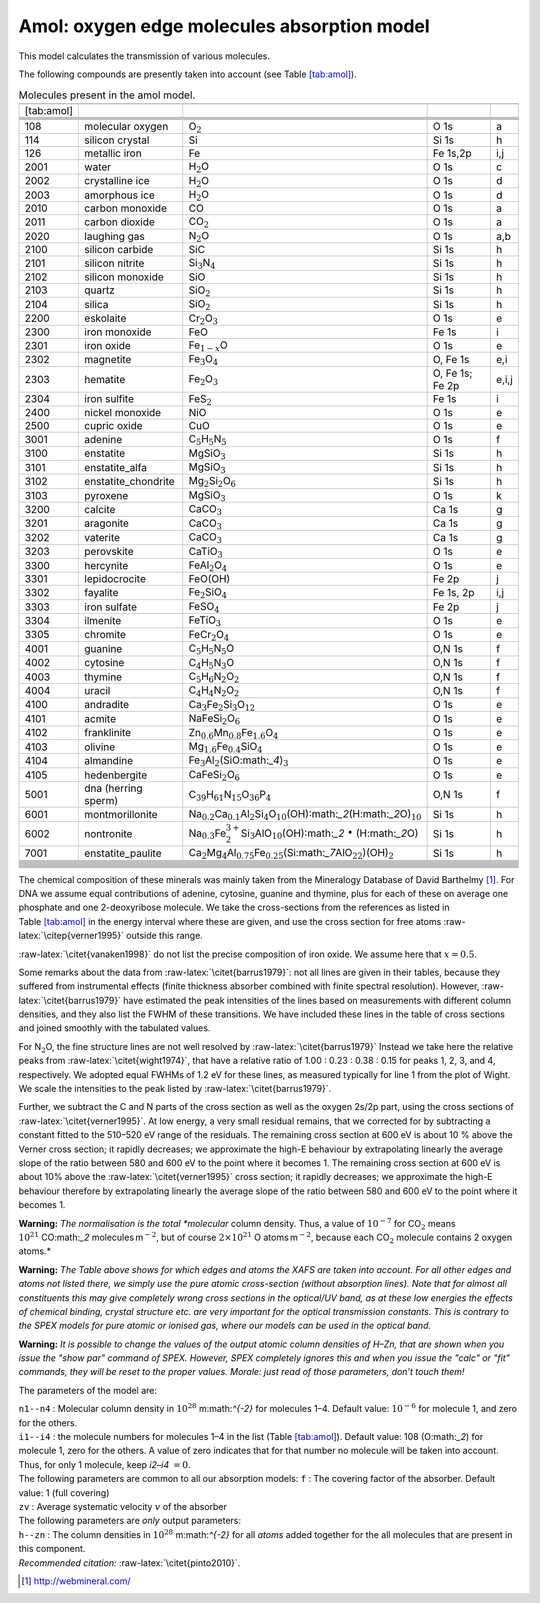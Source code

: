 Amol: oxygen edge molecules absorption model
============================================

This model calculates the transmission of various molecules.

The following compounds are presently taken into account (see
Table \ `[tab:amol] <#tab:amol>`__).

.. table:: Molecules present in the amol model.

   ========== =================== ========================================================================================================================================= =============== =====
   \                                                                                                                                                                                       
   [tab:amol]                                                                                                                                                                              
   \                                                                                                                                                                                       
   \                                                                                                                                                                                       
   \                                                                                                                                                                                       
   \                                                                                                                                                                                       
   108        molecular oxygen    O\ :math:`_2`                                                                                                                             O 1s            a
   114        silicon crystal     Si                                                                                                                                        Si 1s           h
   126        metallic iron       Fe                                                                                                                                        Fe 1s,2p        i,j
   2001       water               H\ :math:`_2`\ O                                                                                                                          O 1s            c
   2002       crystalline ice     H\ :math:`_2`\ O                                                                                                                          O 1s            d
   2003       amorphous ice       H\ :math:`_2`\ O                                                                                                                          O 1s            d
   2010       carbon monoxide     CO                                                                                                                                        O 1s            a
   2011       carbon dioxide      CO\ :math:`_2`                                                                                                                            O 1s            a
   2020       laughing gas        N\ :math:`_2`\ O                                                                                                                          O 1s            a,b
   2100       silicon carbide     SiC                                                                                                                                       Si 1s           h
   2101       silicon nitrite     Si\ :math:`_3`\ N\ :math:`_4`                                                                                                             Si 1s           h
   2102       silicon monoxide    SiO                                                                                                                                       Si 1s           h
   2103       quartz              SiO\ :math:`_2`                                                                                                                           Si 1s           h
   2104       silica              SiO\ :math:`_2`                                                                                                                           Si 1s           h
   2200       eskolaite           Cr\ :math:`_2`\ O\ :math:`_3`                                                                                                             O 1s            e
   2300       iron monoxide       FeO                                                                                                                                       Fe 1s           i
   2301       iron oxide          Fe\ :math:`_{1-x}`\ O                                                                                                                     O 1s            e
   2302       magnetite           Fe\ :math:`_3`\ O\ :math:`_4`                                                                                                             O, Fe 1s        e,i
   2303       hematite            Fe\ :math:`_2`\ O\ :math:`_3`                                                                                                             O, Fe 1s; Fe 2p e,i,j
   2304       iron sulfite        FeS\ :math:`_2`                                                                                                                           Fe 1s           i
   2400       nickel monoxide     NiO                                                                                                                                       O 1s            e
   2500       cupric oxide        CuO                                                                                                                                       O 1s            e
   3001       adenine             C\ :math:`_5`\ H\ :math:`_5`\ N\ :math:`_5`                                                                                               O 1s            f
   3100       enstatite           MgSiO\ :math:`_3`                                                                                                                         Si 1s           h
   3101       enstatite_alfa      MgSiO\ :math:`_3`                                                                                                                         Si 1s           h
   3102       enstatite_chondrite Mg\ :math:`_2`\ Si\ :math:`_2`\ O\ :math:`_6`                                                                                             Si 1s           h
   3103       pyroxene            MgSiO\ :math:`_3`                                                                                                                         O 1s            k
   3200       calcite             CaCO\ :math:`_3`                                                                                                                          Ca 1s           g
   3201       aragonite           CaCO\ :math:`_3`                                                                                                                          Ca 1s           g
   3202       vaterite            CaCO\ :math:`_3`                                                                                                                          Ca 1s           g
   3203       perovskite          CaTiO\ :math:`_3`                                                                                                                         O 1s            e
   3300       hercynite           FeAl\ :math:`_2`\ O\ :math:`_4`                                                                                                           O 1s            e
   3301       lepidocrocite       FeO(OH)                                                                                                                                   Fe 2p           j
   3302       fayalite            Fe\ :math:`_2`\ SiO\ :math:`_4`                                                                                                           Fe 1s, 2p       i,j
   3303       iron sulfate        FeSO\ :math:`_4`                                                                                                                          Fe 2p           j
   3304       ilmenite            FeTiO\ :math:`_3`                                                                                                                         O 1s            e
   3305       chromite            FeCr\ :math:`_2`\ O\ :math:`_4`                                                                                                           O 1s            e
   4001       guanine             C\ :math:`_5`\ H\ :math:`_5`\ N\ :math:`_5`\ O                                                                                            O,N 1s          f
   4002       cytosine            C\ :math:`_4`\ H\ :math:`_5`\ N\ :math:`_3`\ O                                                                                            O,N 1s          f
   4003       thymine             C\ :math:`_5`\ H\ :math:`_6`\ N\ :math:`_2`\ O\ :math:`_2`                                                                                O,N 1s          f
   4004       uracil              C\ :math:`_4`\ H\ :math:`_4`\ N\ :math:`_2`\ O\ :math:`_2`                                                                                O,N 1s          f
   4100       andradite           Ca\ :math:`_3`\ Fe\ :math:`_2`\ Si\ :math:`_3`\ O\ :math:`_{12}`                                                                          O 1s            e
   4101       acmite              NaFeSi\ :math:`_2`\ O\ :math:`_6`                                                                                                         O 1s            e
   4102       franklinite         Zn\ :math:`_{0.6}`\ Mn\ :math:`_{0.8}`\ Fe\ :math:`_{1.6}`\ O\ :math:`_4`                                                                 O 1s            e
   4103       olivine             Mg\ :math:`_{1.6}`\ Fe\ :math:`_{0.4}`\ SiO\ :math:`_4`                                                                                   O 1s            e
   4104       almandine           Fe\ :math:`_3`\ Al\ :math:`_2`\ (SiO:math:`_4`)\ :math:`_3`                                                                               O 1s            e
   4105       hedenbergite        CaFeSi\ :math:`_2`\ O\ :math:`_6`                                                                                                         O 1s            e
   5001       dna (herring sperm) C\ :math:`_{39}`\ H\ :math:`_{61}`\ N\ :math:`_{15}`\ O\ :math:`_{36}`\ P\ :math:`_4`                                                     O,N 1s          f
   6001       montmorillonite     Na\ :math:`_{0.2}`\ Ca\ :math:`_{0.1}`\ Al\ :math:`_2`\ Si\ :math:`_4`\ O\ :math:`_{10}`\ (OH):math:`_2`\ (H:math:`_2`\ O)\ :math:`_{10}` Si 1s           h
   6002       nontronite          Na\ :math:`_{0.3}`\ Fe\ :math:`^{3+}_2`\ Si\ :math:`_3`\ AlO\ :math:`_{10}`\ (OH):math:`_2` :math:`\bullet` (H:math:`_2`\ O)              Si 1s           h
   7001       enstatite_paulite   Ca\ :math:`_2`\ Mg\ :math:`_4`\ Al\ :math:`_{0.75}`\ Fe\ :math:`_{0.25}`\ (Si:math:`_7`\ AlO\ :math:`_{22}`)(OH)\ :math:`_2`              Si 1s           h
   \                                                                                                                                                                                       
   \                                                                                                                                                                                       
   \                                                                                                                                                                                       
   \                                                                                                                                                                                       
   \                                                                                                                                                                                       
   \                                                                                                                                                                                       
   \                                                                                                                                                                                       
   \                                                                                                                                                                                       
   \                                                                                                                                                                                       
   \                                                                                                                                                                                       
   \                                                                                                                                                                                       
   \                                                                                                                                                                                       
   ========== =================== ========================================================================================================================================= =============== =====

The chemical composition of these minerals was mainly taken from the
Mineralogy Database of David Barthelmy [1]_. For DNA we assume equal
contributions of adenine, cytosine, guanine and thymine, plus for each
of these on average one phosphate and one 2-deoxyribose molecule. We
take the cross-sections from the references as listed in
Table \ `[tab:amol] <#tab:amol>`__ in the energy interval where these
are given, and use the cross section for free atoms
:raw-latex:`\citep{verner1995}` outside this range.

:raw-latex:`\citet{vanaken1998}` do not list the precise composition of
iron oxide. We assume here that :math:`x=0.5`.

Some remarks about the data from :raw-latex:`\citet{barrus1979}`: not
all lines are given in their tables, because they suffered from
instrumental effects (finite thickness absorber combined with finite
spectral resolution). However, :raw-latex:`\citet{barrus1979}` have
estimated the peak intensities of the lines based on measurements with
different column densities, and they also list the FWHM of these
transitions. We have included these lines in the table of cross sections
and joined smoothly with the tabulated values.

For N\ :math:`_2`\ O, the fine structure lines are not well resolved by
:raw-latex:`\citet{barrus1979}` Instead we take here the relative peaks
from :raw-latex:`\citet{wight1974}`, that have a relative ratio of 1.00
: 0.23 : 0.38 : 0.15 for peaks 1, 2, 3, and 4, respectively. We adopted
equal FWHMs of 1.2 eV for these lines, as measured typically for line 1
from the plot of Wight. We scale the intensities to the peak listed by
:raw-latex:`\citet{barrus1979}`.

Further, we subtract the C and N parts of the cross section as well as
the oxygen 2s/2p part, using the cross sections of
:raw-latex:`\citet{verner1995}`. At low energy, a very small residual
remains, that we corrected for by subtracting a constant fitted to the
510–520 eV range of the residuals. The remaining cross section at 600 eV
is about 10 % above the Verner cross section; it rapidly decreases; we
approximate the high-E behaviour by extrapolating linearly the average
slope of the ratio between 580 and 600 eV to the point where it becomes
1. The remaining cross section at 600 eV is about 10% above the
:raw-latex:`\citet{verner1995}` cross section; it rapidly decreases; we
approximate the high-E behaviour therefore by extrapolating linearly the
average slope of the ratio between 580 and 600 eV to the point where it
becomes 1.

**Warning:** *The normalisation is the total *molecular* column density.
Thus, a value of :math:`10^{-7}` for CO\ :math:`_2` means
:math:`10^{21}` CO:math:`_2` molecules m\ :math:`^{-2}`, but of course
:math:`2\times 10^{21}` O atoms m\ :math:`^{-2}`, because each
CO\ :math:`_2` molecule contains 2 oxygen atoms.*

**Warning:** *The Table above shows for which edges and atoms the XAFS
are taken into account. For all other edges and atoms not listed there,
we simply use the pure atomic cross-section (without absorption lines).
Note that for almost all constituents this may give completely wrong
cross sections in the optical/UV band, as at these low energies the
effects of chemical binding, crystal structure etc. are very important
for the optical transmission constants. This is contrary to the
SPEX models for pure atomic or ionised gas, where our models can be used
in the optical band.*

**Warning:** *It is possible to change the values of the output atomic
column densities of H–Zn, that are shown when you issue the "show par"
command of SPEX. However, SPEX completely ignores this and when you
issue the "calc" or "fit" commands, they will be reset to the proper
values. Morale: just read of those parameters, don’t touch them!*

The parameters of the model are:

| ``n1--n4`` : Molecular column density in
  :math:`10^{28}` m:math:`^{-2}` for molecules 1–4. Default value:
  :math:`10^{-6}` for molecule 1, and zero for the others.
| ``i1--i4`` : the molecule numbers for molecules 1–4 in the list
  (Table `[tab:amol] <#tab:amol>`__). Default value: 108 (O:math:`_2`)
  for molecule 1, zero for the others. A value of zero indicates that
  for that number no molecule will be taken into account. Thus, for only
  1 molecule, keep *i2–i4* :math:`=0`.
| The following parameters are common to all our absorption models:
  ``f`` : The covering factor of the absorber. Default value: 1 (full
  covering)
| ``zv`` : Average systematic velocity :math:`v` of the absorber
| The following parameters are *only* output parameters:

| ``h--zn`` : The column densities in :math:`10^{28}` m:math:`^{-2}` for
  all *atoms* added together for the all molecules that are present in
  this component.
| *Recommended citation:* :raw-latex:`\citet{pinto2010}`.

.. [1]
   http://webmineral.com/
